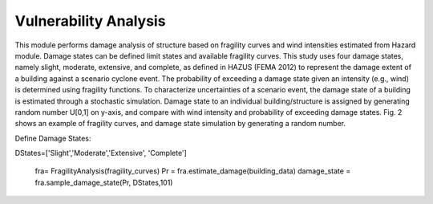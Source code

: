 .. raw:: latex

    \newpage

Vulnerability Analysis
======================================
This module performs damage analysis of structure based on fragility curves and wind intensities estimated from Hazard module. Damage states can be defined limit states and available fragility curves. This study uses four damage states, namely slight, moderate, extensive, and complete, as defined in HAZUS (FEMA 2012) to represent the damage extent of a building against a scenario cyclone event. The probability of exceeding a damage state given an intensity (e.g., wind) is determined using fragility functions. To characterize uncertainties of a scenario event, the damage state of a building is estimated through a stochastic simulation. Damage state to an individual building/structure is assigned by generating random number U[0,1] on y-axis, and compare with wind intensity and probability of exceeding damage states. Fig. 2 shows an example of fragility curves, and damage state simulation by generating a random number. 

::




Define Damage States::

DStates=['Slight','Moderate','Extensive', 'Complete']

  fra= FragilityAnalysis(fragility_curves)
  Pr = fra.estimate_damage(building_data)
  damage_state = fra.sample_damage_state(Pr, DStates,101)
  


